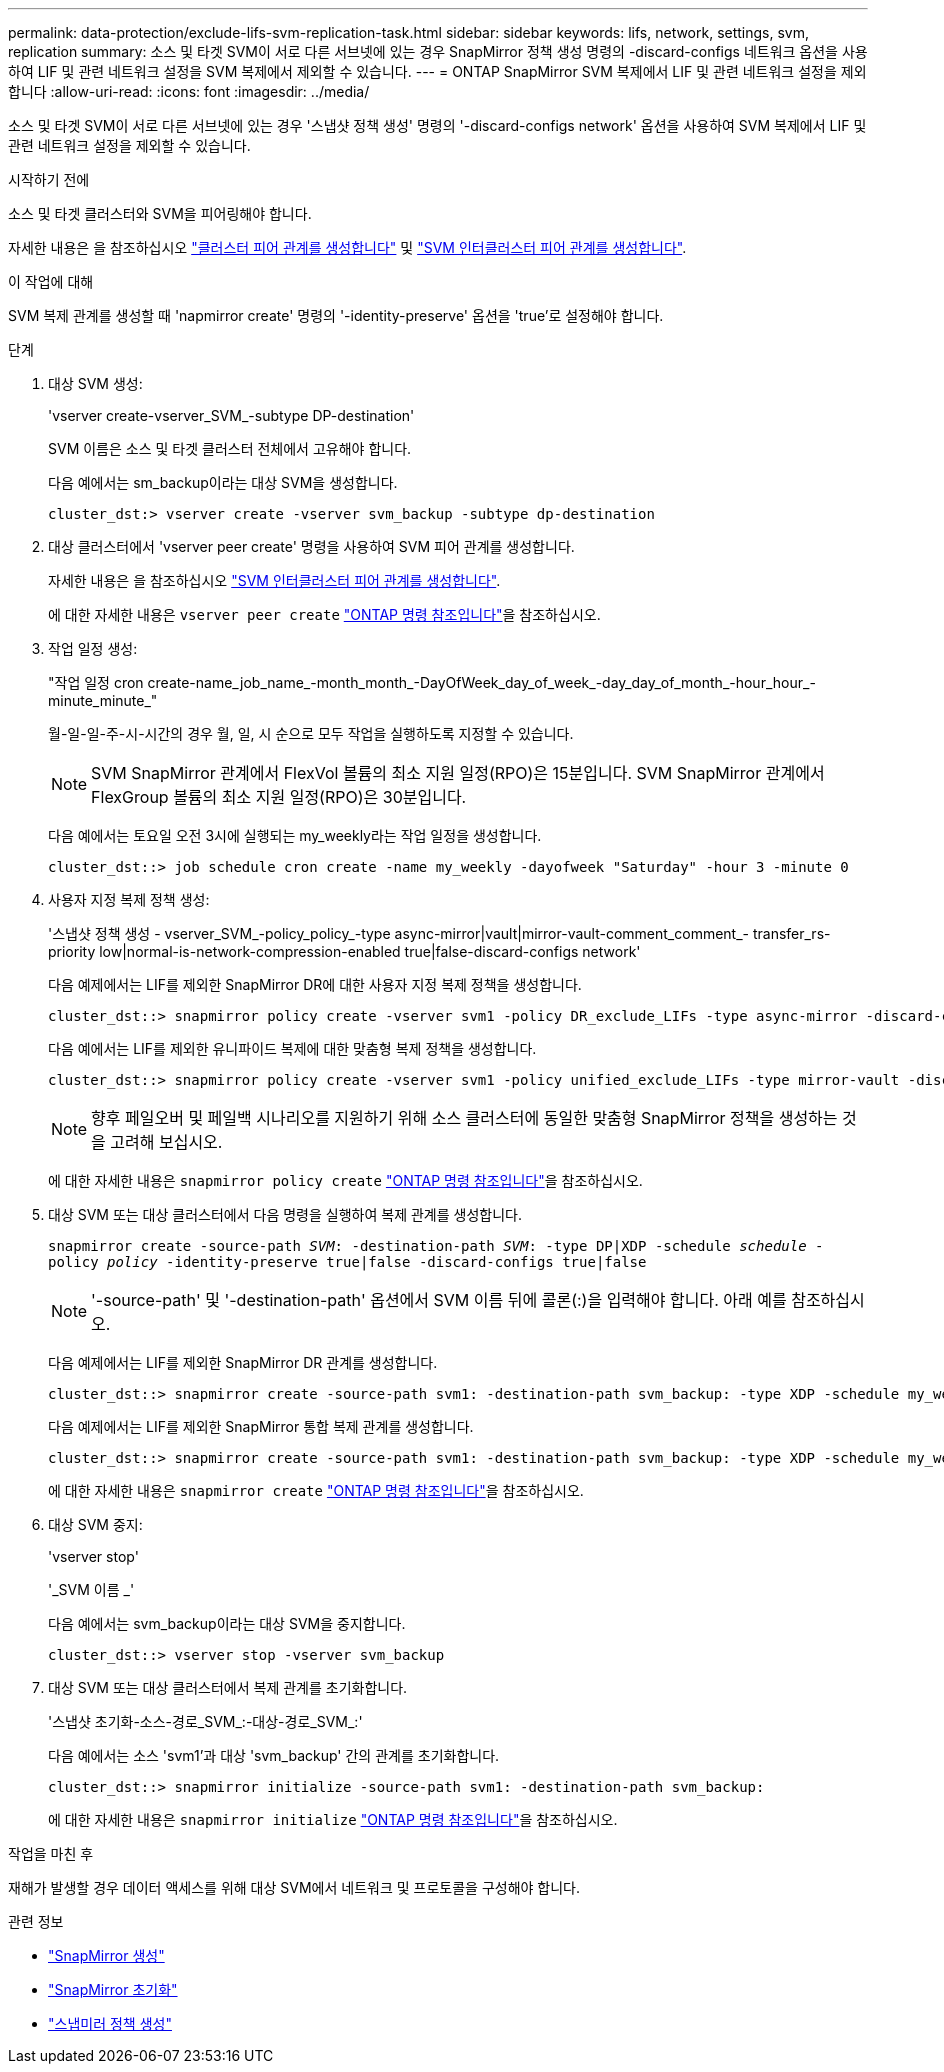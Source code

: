 ---
permalink: data-protection/exclude-lifs-svm-replication-task.html 
sidebar: sidebar 
keywords: lifs, network, settings, svm, replication 
summary: 소스 및 타겟 SVM이 서로 다른 서브넷에 있는 경우 SnapMirror 정책 생성 명령의 -discard-configs 네트워크 옵션을 사용하여 LIF 및 관련 네트워크 설정을 SVM 복제에서 제외할 수 있습니다. 
---
= ONTAP SnapMirror SVM 복제에서 LIF 및 관련 네트워크 설정을 제외합니다
:allow-uri-read: 
:icons: font
:imagesdir: ../media/


[role="lead"]
소스 및 타겟 SVM이 서로 다른 서브넷에 있는 경우 '스냅샷 정책 생성' 명령의 '-discard-configs network' 옵션을 사용하여 SVM 복제에서 LIF 및 관련 네트워크 설정을 제외할 수 있습니다.

.시작하기 전에
소스 및 타겟 클러스터와 SVM을 피어링해야 합니다.

자세한 내용은 을 참조하십시오 link:../peering/create-cluster-relationship-93-later-task.html["클러스터 피어 관계를 생성합니다"] 및 link:../peering/create-intercluster-svm-peer-relationship-93-later-task.html["SVM 인터클러스터 피어 관계를 생성합니다"].

.이 작업에 대해
SVM 복제 관계를 생성할 때 'napmirror create' 명령의 '-identity-preserve' 옵션을 'true'로 설정해야 합니다.

.단계
. 대상 SVM 생성:
+
'vserver create-vserver_SVM_-subtype DP-destination'

+
SVM 이름은 소스 및 타겟 클러스터 전체에서 고유해야 합니다.

+
다음 예에서는 sm_backup이라는 대상 SVM을 생성합니다.

+
[listing]
----
cluster_dst:> vserver create -vserver svm_backup -subtype dp-destination
----
. 대상 클러스터에서 'vserver peer create' 명령을 사용하여 SVM 피어 관계를 생성합니다.
+
자세한 내용은 을 참조하십시오 link:../peering/create-intercluster-svm-peer-relationship-93-later-task.html["SVM 인터클러스터 피어 관계를 생성합니다"].

+
에 대한 자세한 내용은 `vserver peer create` link:https://docs.netapp.com/us-en/ontap-cli/vserver-peer-create.html["ONTAP 명령 참조입니다"^]을 참조하십시오.

. 작업 일정 생성:
+
"작업 일정 cron create-name_job_name_-month_month_-DayOfWeek_day_of_week_-day_day_of_month_-hour_hour_-minute_minute_"

+
월-일-일-주-시-시간의 경우 월, 일, 시 순으로 모두 작업을 실행하도록 지정할 수 있습니다.

+
[NOTE]
====
SVM SnapMirror 관계에서 FlexVol 볼륨의 최소 지원 일정(RPO)은 15분입니다. SVM SnapMirror 관계에서 FlexGroup 볼륨의 최소 지원 일정(RPO)은 30분입니다.

====
+
다음 예에서는 토요일 오전 3시에 실행되는 my_weekly라는 작업 일정을 생성합니다.

+
[listing]
----
cluster_dst::> job schedule cron create -name my_weekly -dayofweek "Saturday" -hour 3 -minute 0
----
. 사용자 지정 복제 정책 생성:
+
'스냅샷 정책 생성 - vserver_SVM_-policy_policy_-type async-mirror|vault|mirror-vault-comment_comment_- transfer_rs-priority low|normal-is-network-compression-enabled true|false-discard-configs network'

+
다음 예제에서는 LIF를 제외한 SnapMirror DR에 대한 사용자 지정 복제 정책을 생성합니다.

+
[listing]
----
cluster_dst::> snapmirror policy create -vserver svm1 -policy DR_exclude_LIFs -type async-mirror -discard-configs network
----
+
다음 예에서는 LIF를 제외한 유니파이드 복제에 대한 맞춤형 복제 정책을 생성합니다.

+
[listing]
----
cluster_dst::> snapmirror policy create -vserver svm1 -policy unified_exclude_LIFs -type mirror-vault -discard-configs network
----
+
[NOTE]
====
향후 페일오버 및 페일백 시나리오를 지원하기 위해 소스 클러스터에 동일한 맞춤형 SnapMirror 정책을 생성하는 것을 고려해 보십시오.

====
+
에 대한 자세한 내용은 `snapmirror policy create` link:https://docs.netapp.com/us-en/ontap-cli/snapmirror-policy-create.html["ONTAP 명령 참조입니다"^]을 참조하십시오.

. 대상 SVM 또는 대상 클러스터에서 다음 명령을 실행하여 복제 관계를 생성합니다.
+
`snapmirror create -source-path _SVM_: -destination-path _SVM_: -type DP|XDP -schedule _schedule_ -policy _policy_ -identity-preserve true|false -discard-configs true|false`

+
[NOTE]
====
'-source-path' 및 '-destination-path' 옵션에서 SVM 이름 뒤에 콜론(:)을 입력해야 합니다. 아래 예를 참조하십시오.

====
+
다음 예제에서는 LIF를 제외한 SnapMirror DR 관계를 생성합니다.

+
[listing]
----
cluster_dst::> snapmirror create -source-path svm1: -destination-path svm_backup: -type XDP -schedule my_weekly -policy DR_exclude_LIFs -identity-preserve true
----
+
다음 예제에서는 LIF를 제외한 SnapMirror 통합 복제 관계를 생성합니다.

+
[listing]
----
cluster_dst::> snapmirror create -source-path svm1: -destination-path svm_backup: -type XDP -schedule my_weekly -policy unified_exclude_LIFs -identity-preserve true -discard-configs true
----
+
에 대한 자세한 내용은 `snapmirror create` link:https://docs.netapp.com/us-en/ontap-cli/snapmirror-create.html["ONTAP 명령 참조입니다"^]을 참조하십시오.

. 대상 SVM 중지:
+
'vserver stop'

+
'_SVM 이름 _'

+
다음 예에서는 svm_backup이라는 대상 SVM을 중지합니다.

+
[listing]
----
cluster_dst::> vserver stop -vserver svm_backup
----
. 대상 SVM 또는 대상 클러스터에서 복제 관계를 초기화합니다.
+
'스냅샷 초기화-소스-경로_SVM_:-대상-경로_SVM_:'

+
다음 예에서는 소스 'svm1'과 대상 'svm_backup' 간의 관계를 초기화합니다.

+
[listing]
----
cluster_dst::> snapmirror initialize -source-path svm1: -destination-path svm_backup:
----
+
에 대한 자세한 내용은 `snapmirror initialize` link:https://docs.netapp.com/us-en/ontap-cli/snapmirror-initialize.html["ONTAP 명령 참조입니다"^]을 참조하십시오.



.작업을 마친 후
재해가 발생할 경우 데이터 액세스를 위해 대상 SVM에서 네트워크 및 프로토콜을 구성해야 합니다.

.관련 정보
* link:https://docs.netapp.com/us-en/ontap-cli/snapmirror-create.html["SnapMirror 생성"^]
* link:https://docs.netapp.com/us-en/ontap-cli/snapmirror-initialize.html["SnapMirror 초기화"^]
* link:https://docs.netapp.com/us-en/ontap-cli/snapmirror-policy-create.html["스냅미러 정책 생성"^]

